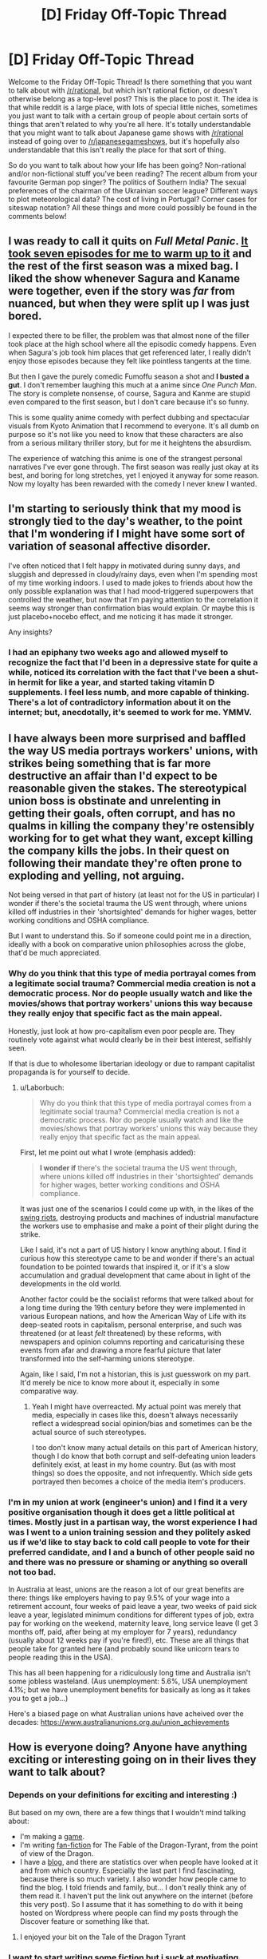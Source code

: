 #+TITLE: [D] Friday Off-Topic Thread

* [D] Friday Off-Topic Thread
:PROPERTIES:
:Author: AutoModerator
:Score: 26
:DateUnix: 1526051254.0
:DateShort: 2018-May-11
:END:
Welcome to the Friday Off-Topic Thread! Is there something that you want to talk about with [[/r/rational]], but which isn't rational fiction, or doesn't otherwise belong as a top-level post? This is the place to post it. The idea is that while reddit is a large place, with lots of special little niches, sometimes you just want to talk with a certain group of people about certain sorts of things that aren't related to why you're all here. It's totally understandable that you might want to talk about Japanese game shows with [[/r/rational]] instead of going over to [[/r/japanesegameshows]], but it's hopefully also understandable that this isn't really the place for that sort of thing.

So do you want to talk about how your life has been going? Non-rational and/or non-fictional stuff you've been reading? The recent album from your favourite German pop singer? The politics of Southern India? The sexual preferences of the chairman of the Ukrainian soccer league? Different ways to plot meteorological data? The cost of living in Portugal? Corner cases for siteswap notation? All these things and more could possibly be found in the comments below!


** I was ready to call it quits on /Full Metal Panic/. [[https://www.reddit.com/r/rational/comments/8gzxzd/d_friday_offtopic_thread/dygpdoq][It took seven episodes for me to warm up to it]] and the rest of the first season was a mixed bag. I liked the show whenever Sagura and Kaname were together, even if the story was /far/ from nuanced, but when they were split up I was just bored.

I expected there to be filler, the problem was that almost none of the filler took place at the high school where all the episodic comedy happens. Even when Sagura's job took him places that get referenced later, I really didn't enjoy those episodes because they felt like pointless tangents at the time.

But then I gave the purely comedic Fumoffu season a shot and *I busted a gut*. I don't remember laughing this much at a anime since /One Punch Man/. The story is complete nonsense, of course, Sagura and Kanme are stupid even compared to the first season, but I don't care because it's so funny.

This is some quality anime comedy with perfect dubbing and spectacular visuals from Kyoto Animation that I recommend to everyone. It's all dumb on purpose so it's not like you need to know that these characters are also from a serious military thriller story, but for me it heightens the absurdism.

The experience of watching this anime is one of the strangest personal narratives I've ever gone through. The first season was really just okay at its best, and boring for long stretches, yet I enjoyed it anyway for some reason. Now my loyalty has been rewarded with the comedy I never knew I wanted.
:PROPERTIES:
:Author: trekie140
:Score: 12
:DateUnix: 1526073949.0
:DateShort: 2018-May-12
:END:


** I'm starting to seriously think that my mood is strongly tied to the day's weather, to the point that I'm wondering if I might have some sort of variation of seasonal affective disorder.

I've often noticed that I felt happy in motivated during sunny days, and sluggish and depressed in cloudy/rainy days, even when I'm spending most of my time working indoors. I used to made jokes to friends about how the only possible explanation was that I had mood-triggered superpowers that controlled the weather, but now that I'm paying attention to the correlation it seems way stronger than confirmation bias would explain. Or maybe this is just placebo+nocebo effect, and me noticing it has made it stronger.

Any insights?
:PROPERTIES:
:Author: CouteauBleu
:Score: 10
:DateUnix: 1526095249.0
:DateShort: 2018-May-12
:END:

*** I had an epiphany two weeks ago and allowed myself to recognize the fact that I'd been in a depressive state for quite a while, noticed its correlation with the fact that I've been a shut-in hermit for like a year, and started taking vitamin D supplements. I feel less numb, and more capable of thinking. There's a lot of contradictory information about it on the internet; but, anecdotally, it's seemed to work for me. YMMV.
:PROPERTIES:
:Author: ElizabethRobinThales
:Score: 9
:DateUnix: 1526097332.0
:DateShort: 2018-May-12
:END:


** I have always been more surprised and baffled the way US media portrays *workers' unions*, with strikes being something that is far more destructive an affair than I'd expect to be reasonable given the stakes. The stereotypical union boss is obstinate and unrelenting in getting their goals, often corrupt, and has no qualms in killing the company they're ostensibly working for to get what they want, except killing the company kills the jobs. In their quest on following their mandate they're often prone to exploding and yelling, not arguing.

Not being versed in that part of history (at least not for the US in particular) I wonder if there's the societal trauma the US went through, where unions killed off industries in their 'shortsighted' demands for higher wages, better working conditions and OSHA compliance.

But I want to understand this. So if someone could point me in a direction, ideally with a book on comparative union philosophies across the globe, that'd be much appreciated.
:PROPERTIES:
:Author: Laborbuch
:Score: 9
:DateUnix: 1526148834.0
:DateShort: 2018-May-12
:END:

*** Why do you think that this type of media portrayal comes from a legitimate social trauma? Commercial media creation is not a democratic process. Nor do people usually watch and like the movies/shows that portray workers' unions this way because they really enjoy that specific fact as the main appeal.

Honestly, just look at how pro-capitalism even poor people are. They routinely vote against what would clearly be in their best interest, selfishly seen.

If that is due to wholesome libertarian ideology or due to rampant capitalist propaganda is for yourself to decide.
:PROPERTIES:
:Author: Bowbreaker
:Score: 10
:DateUnix: 1526151014.0
:DateShort: 2018-May-12
:END:

**** u/Laborbuch:
#+begin_quote
  Why do you think that this type of media portrayal comes from a legitimate social trauma? Commercial media creation is not a democratic process. Nor do people usually watch and like the movies/shows that portray workers' unions this way because they really enjoy that specific fact as the main appeal.
#+end_quote

First, let me point out what I wrote (emphasis added):

#+begin_quote
  *I wonder if* there's the societal trauma the US went through, where unions killed off industries in their 'shortsighted' demands for higher wages, better working conditions and OSHA compliance.
#+end_quote

It was just one of the scenarios I could come up with, in the likes of the [[https://en.wikipedia.org/wiki/Swing_Riots][swing riots]], destroying products and machines of industrial manufacture the workers use to emphasise and make a point of their plight during the strike.

Like I said, it's not a part of US history I know anything about. I find it curious how this stereotype came to be and wonder if there's an actual foundation to be pointed towards that inspired it, or if it's a slow accumulation and gradual development that came about in light of the developments in the old world.

Another factor could be the socialist reforms that were talked about for a long time during the 19th century before they were implemented in various European nations, and how the American Way of Life with its deep-seated roots in capitalism, personal enterprise, and such was threatened (or at least /felt/ threatened) by these reforms, with newspapers and opinion columns reporting and caricaturising these events from afar and drawing a more fearful picture that later transformed into the self-harming unions stereotype.

Again, like I said, I'm not a historian, this is just guesswork on my part. It'd merely be nice to know more about it, especially in some comparative way.
:PROPERTIES:
:Author: Laborbuch
:Score: 3
:DateUnix: 1526154903.0
:DateShort: 2018-May-13
:END:

***** Yeah I might have overreacted. My actual point was merely that media, especially in cases like this, doesn't always necessarily reflect a widespread social opinion/bias and sometimes can be the actual source of such stereotypes.

I too don't know many actual details on this part of American history, though I do know that both corrupt and self-defeating union leaders definitely exist, at least in my home country. But (as with most things) so does the opposite, and not infrequently. Which side gets portrayed then becomes a choice of the media item's producers.
:PROPERTIES:
:Author: Bowbreaker
:Score: 1
:DateUnix: 1526202597.0
:DateShort: 2018-May-13
:END:


*** I'm in my union at work (engineer's union) and I find it a very positive organisation though it does get a little political at times. Mostly just in a partisan way, the worst experience I had was I went to a union training session and they politely asked us if we'd like to stay back to cold call people to vote for their preferred candidate, and I and a bunch of other people said no and there was no pressure or shaming or anything so overall not too bad.

In Australia at least, unions are the reason a lot of our great benefits are there: things like employers having to pay 9.5% of your wage into a retirement account, four weeks of paid leave a year, two weeks of paid sick leave a year, legislated minimum conditions for different types of job, extra pay for working on the weekend, maternity leave, long service leave (I get 3 months off, paid, after being at my employer for 7 years), redundancy (usually about 12 weeks pay if you're fired!), etc. These are all things that people take for granted here (and probably sound like unicorn tears to people reading this in the USA).

This has all been happening for a ridiculously long time and Australia isn't some jobless wasteland. (Aus unemployment: 5.6%, USA unemployment 4.1%; but we have unemployment benefits for basically as long as it takes you to get a job...)

Here's a biased page on what Australian unions have acheived over the decades: [[https://www.australianunions.org.au/union_achievements]]
:PROPERTIES:
:Author: MagicWeasel
:Score: 4
:DateUnix: 1526169087.0
:DateShort: 2018-May-13
:END:


** How is everyone doing? Anyone have anything exciting or interesting going on in their lives they want to talk about?
:PROPERTIES:
:Author: SkyTroupe
:Score: 6
:DateUnix: 1526092830.0
:DateShort: 2018-May-12
:END:

*** Depends on your definitions for exciting and interesting :)

But based on my own, there are a few things that I wouldn't mind talking about:

- I'm making a [[http://felix.prinz.name/villageBuilder/index.html][game]].
- I'm writing [[https://archiveofourown.org/works/14620938/chapters/33789492][fan-fiction]] for The Fable of the Dragon-Tyrant, from the point of view of the Dragon.
- I have a [[https://dnimeht.wordpress.com/][blog]], and there are statistics over when people have looked at it and from which country. Especially the last part I find fascinating, because there is so much variety. I also wonder how people came to find the blog. I told friends and family, but... I don't really think any of them read it. I haven't put the link out anywhere on the internet (before this very post). So I assume that it has something to do with it being hosted on Wordpress where people can find my posts through the Discover feature or something like that.
:PROPERTIES:
:Author: neondragonfire
:Score: 5
:DateUnix: 1526107577.0
:DateShort: 2018-May-12
:END:

**** I enjoyed your bit on the Tale of the Dragon Tyrant
:PROPERTIES:
:Author: SkyTroupe
:Score: 1
:DateUnix: 1526306287.0
:DateShort: 2018-May-14
:END:


*** I want to start writing some fiction but i suck at motivating myself to actually write. I am so lazy...

also my drivers license exam is coming and i suck at driving so i am really worried

there is also my technician exam which i am not worried about because its easier and i am feeling rather confident about that, atleast more confident than i am feeling about the drivers license exam

i just finished my aprenticeship and it was shit. I am never working that job again. Shit hours, shit commute, exhausting af and boring. I felt like dying everytime i had to wake up 4:30 am to get there on time. Also since summer is almost in full swing already and i am allergic to pollen i wanted to die even more while working outside because i had to blow my nose every couple of second ( the skin on my nose is all cracked because of it) ughhhh even after 5 years of treatment its still horrible. And on the last day of work we had to go near the ukraine border and there were so many mosquitos there. Like if you stayed in one place for a second something like a 200 or smth mosquitos instantly tried to get onto you and i am not exaggerating when i say 200 it was as if a whole beehive was onto you so to not get bitten all over ( my friend thought he woulnt need a hoodie or full lenght pants and got bitten all over although he got a replacement hoodie from one of our coworkers who worked somewhere else but the short pants made his life misarable...poor lad). It was 30 degrees celcius so working in a hoodie while digging holes in a dirt, raking the earth and planting grass (WHICH SHOULDNT BE MY FUCKING JOB!) was god damn horrible and i dont want to repeat that experience ever again.

I also want to get some summer job abroad when i will have vacations but i kinda think i realized it too late and it looks like most of the things are taken...ehh maybe i will try next year.

I also have some ambition of learning programming but the same thing with writing i am lacking motivation. I once started learning, downloaded codeblocks and started doing some things in accordance with some guide but i didnt get too far and forgot most of it by now cause it was in middle school. Also being more technologically literate would be cool like knowing your stuff about PCs etc so i could build my self one that is on a budget or smth. Are there any usefull sites to learn such things ? i used to learn programming on cpp.pl which is a polish site since my english in middle school was a lot worse than it is now i think i am more confident in trying at some english course. I know its probably easy to find and its just a case of googling it but are there any really good ones that people tested or learned from themselves ? i have some aspirations as a game designer since yeah, i kinda like games etc.

It kinda bums me out when i see guys younger than me or my age doing amazing games or some cool engineering when the only thing i ever do is is surfing the net and playing games when i am home. My excuse is that school and all the things like drivers license and other exams are taking a toll on me but yeah... its mostly because of my laziness

atleast my and my friends smithy project is going kinda good. We are like making a smithy for a year already but thats mostly because we live on the opposites sides of town and its hard to meet up cuz the bus times are horrible. Hopefully it will be easier when i will have a car. Its almost done tho and we can finally make some cool swords or smth
:PROPERTIES:
:Author: IgonnaBe3
:Score: 3
:DateUnix: 1526131828.0
:DateShort: 2018-May-12
:END:

**** You can sort of combine playing games and learning programming. There is a rather small genre called programming games. It teaches the abstract basics of programming that trip up many people that start with text.

Some recommended examples:

[[http://pleasingfungus.com/Manufactoria/]]

[[http://lightbot.com/flash.html]]

[[http://www.zachtronics.com/the-codex-of-alchemical-engineering/]]

(And all other zachtronics games)

There are also some programming games on steam. (But these cost a small amount of money).

Like Human Resource Machine and Opus Magnum.
:PROPERTIES:
:Author: DrunkenQuetzalcoatl
:Score: 4
:DateUnix: 1526134555.0
:DateShort: 2018-May-12
:END:

***** thanks for the reccommendations!
:PROPERTIES:
:Author: IgonnaBe3
:Score: 2
:DateUnix: 1526136170.0
:DateShort: 2018-May-12
:END:


**** I feel you on that. Im pretty depressed so I usually end up being too sad and lazy to do anything I want or need to do.
:PROPERTIES:
:Author: SkyTroupe
:Score: 1
:DateUnix: 1526306502.0
:DateShort: 2018-May-14
:END:


*** [[https://vignette.wikia.nocookie.net/warhammer40k/images/8/8e/Golden_Throne-Imperial_Webway.jpg/revision/latest?cb=20110727214444][I've got one week to hit a major deadline.]]
:PROPERTIES:
:Score: 2
:DateUnix: 1526140307.0
:DateShort: 2018-May-12
:END:

**** Submitting to NIPS? Good luck to you too.
:PROPERTIES:
:Author: rhaps0dy4
:Score: 1
:DateUnix: 1526169512.0
:DateShort: 2018-May-13
:END:

***** You too. If you rag on my paper in reviews I'll purge your planet.
:PROPERTIES:
:Score: 2
:DateUnix: 1526169636.0
:DateShort: 2018-May-13
:END:


**** I believe in you
:PROPERTIES:
:Author: SkyTroupe
:Score: 1
:DateUnix: 1526306522.0
:DateShort: 2018-May-14
:END:

***** I believe in the me who believes in me.
:PROPERTIES:
:Score: 1
:DateUnix: 1526310249.0
:DateShort: 2018-May-14
:END:


*** All of my papers (grad school) are due this week. Crunch time.
:PROPERTIES:
:Author: callmesalticidae
:Score: 2
:DateUnix: 1526233361.0
:DateShort: 2018-May-13
:END:

**** I feel you on that. Got one final Wednesday and two tests Thursday, then two finals back to back next Tuesday. Say goodbye to sleep.
:PROPERTIES:
:Author: SkyTroupe
:Score: 2
:DateUnix: 1526306174.0
:DateShort: 2018-May-14
:END:


** In ASOIAF or GoT it's always "King in the North". Why King IN the North? Why not OF? Maybe because North is actually a direction but that seems too shallow. (could be the reason though)

In real medieval Europe such "connections" had actual meanings. For example Brandenburg-Preussen. They(the Hohenzollers) were the rulers of Brandenburg and Prussia and because they weren't allowed to be Kings in the HRE, their titles were "Prince-elector OF Brandenburg (Kurfürst von Brandenburg) and King IN Prussia (König in Preussen) so they technically were still a prince in the HRE. But Kings outside of it.

But in ASOIAF there isn't such a circumstance and I am probably thinking far too much about something which was probably thoughtlessness by the Author. Just wanted to say it.
:PROPERTIES:
:Author: Tiiber
:Score: 5
:DateUnix: 1526099412.0
:DateShort: 2018-May-12
:END:


** so, anybody have any suggestions for finding time to write while juggling other responsibilities?

I find context switching very hard. It's very difficult to get any writing done without spending a lot of time to get into the flow. (I've tried the "oh, write for an hour each day, or write /n/ words each, or whatever, but had no luck.) Right now, I've found a system where every couple of weeks, I set aside 3-4 days to do focus on writing. After the first day I can focus consistently. But then after 4 days I get sufficiently beyond on my phd work and the like, and then I have to stop.

This has an OK output level, about what I can reasonably expect me to achieve given my current writing experience level, except sacrificing a bunch of days in a rows kind of sucks and makes other things in life hard.
:PROPERTIES:
:Author: tjhance
:Score: 5
:DateUnix: 1526063800.0
:DateShort: 2018-May-11
:END:

*** So, I'm writing a novel, studying part time, and working full time. This is more organisation specific than writing specific, since that's where I excel. *cracks knuckles* here's the strategies that work for me:

- Bake everything into your routines. Saturday mornings I typically spend 2-3 hours broken between studying and writing. After work I go into an empty office, log onto the computer there, and spend an hour or so after work doing anki cards or editing the novel. Since I'm still in the office building, it's not distracting like being at home and having to worry about cooking dinner / walking the dog. I normally finish work at 4 so I stay until 5 working on personal projects.

- On the above, change your context. I found I got a lot more done when I wrote in libraries than when I wrote at home, because home has all these distractions and the libraries have none.

- This TED talk inspired me to do the above, by the way: [[https://www.ted.com/talks/laura_vanderkam_how_to_gain_control_of_your_free_time/transcript?language=en]] particularly the following passage:

#+begin_quote
  She comes home to find that her water heater has broken, and there is now water all over her basement. [...] So she's dealing with the immediate aftermath that night, next day she's got plumbers coming in, day after that, professional cleaning crew dealing with the ruined carpet. All this is being recorded on her time log. Winds up taking seven hours of her week. Seven hours. That's like finding an extra hour in the day.

  But I'm sure if you had asked her at the start of the week, "Could you find seven hours to train for a triathlon?" "Could you find seven hours to mentor seven worthy people?" I'm sure she would've said what most of us would've said, which is, "No -- can't you see how busy I am?" Yet when she had to find seven hours because there is water all over her basement, she found seven hours. And what this shows us is that time is highly elastic. We cannot make more time, but time will stretch to accommodate what we choose to put into it.

  And so the key to time management is treating our priorities as the equivalent of that broken water heater. To get at this, I like to use language from one of the busiest people I ever interviewed. By busy, I mean she was running a small business with 12 people on the payroll, she had six children in her spare time. I was getting in touch with her to set up an interview on how she "had it all" -- that phrase. I remember it was a Thursday morning, and she was not available to speak with me. Of course, right?

  But the reason she was unavailable to speak with me is that she was out for a hike, because it was a beautiful spring morning, and she wanted to go for a hike. So of course this makes me even more intrigued, and when I finally do catch up with her, she explains it like this. She says, "Listen Laura, everything I do, every minute I spend, is my choice." And rather than say, "I don't have time to do x, y or z," she'd say, "I don't do x, y or z because it's not a priority." "I don't have time," often means "It's not a priority."
#+end_quote

- Examine what you're doing and what you want to change. I use a productivity website called [[https://complice.co/?r=uv93q4n34x][Complice]] that has you do a weekly review. I noticed last week that I hadn't got any writing done at all, and decided I had to lower the priority of my study time in order to fit more writing time in. (note: complice link is a referral link, but it gives you an extra week of trial)

- Measure things that are easy to measure. I prefer to measure time rather than outputs, because if I say "no going to bed until I finish editing this chapter/write this many words", I know there's a risk it could take me hours and I never get to bed which means I'm going to let myself off the hook. Better to use a time goal. Complice has an integrated pomodoro timer, so I have started using "pomos" as my time limit: so for a typical Saturday morning, for example, I might say, 1 pomo studying anki cards, 1 pomo working on my talk, 1 pomo working on chemistry, 1 pomo working on my novel. That's about 2.5 hours of time and I'll get a hell of a lot done.

- If you need words written, check out beeminder: [[https://www.beeminder.com]] - I used URLminder and google docs to force myself to get a word count. If I didn't get that word count, I had to pay $5. It helps keep you accountable to yourself.

- You have downtime. You're on the toilet. You're waiting in line for coffee. Make that productive - like someone else said, you can think about your novel, think about plot ideas, but also work out ways to scaffold other parts of your life into that time. I use anki decks to study and I use the phone app during those times. I can get 15 minutes of study done every single day just from those moments where I'm at work waiting for people to attend a meeting, waiting for coffee, and pooping. I don't know how this works for you - maybe you can do stuff related to your phd on anki, or maybe you can use a note taking app to brainstorm, or maybe you can use it to sketch a scene out in dot points. Even if it's less efficient than using your computer, it's time you'd have wasted anyway.

- I reward / bribe myself. "Can't start making breakfast until I've done one pomo", "that pepsi you're craving will only be yours if you've done a pomo of project status reports", etc. Only ever small things that I get immediately after my equally small achievement.

- Don't be too hard on yourself. The biggest thing that gets me in my work day in terms of productivity is my "shame spiral". I don't get much done which means I feel shitty about myself and keep on not getting much done, "the day is wasted anyway". I try to think what my best friend would say to me and internalise that rather than thinking what a failure I am. Also, if I have a real shame spiral sort of day, I try to change my to do list to just one or two stupidly easy things, or break tasks down to steps the include "open the program", "click on the link", "type in the name of what i'm searching for". It's motivating to give yourself some wins.
:PROPERTIES:
:Author: MagicWeasel
:Score: 8
:DateUnix: 1526083720.0
:DateShort: 2018-May-12
:END:

**** I can be decently productive in my downtime (commutes and so forth), in terms of thinking of story/plot/character ideas, the issue is actually with you know... sitting down to write.

My general life strategy is that when I'm having trouble being productive, I just switch to whatever task is on my mind that's distracting me from doing the task I'm 'supposed' to do be doing. I believe this is basically like structured procrastination or closely related. The problem is... the task that I switch to is almost never 'writing words on a page', UNLESS I'm in one of those days-long writing flow states which are painful to get in and out of. I guess what I'd /ideally/ like to do would be to pack some writing into the 2-3 hours of downtime I have every evening but I can't swap in that fast.
:PROPERTIES:
:Author: tjhance
:Score: 2
:DateUnix: 1526148278.0
:DateShort: 2018-May-12
:END:

***** You need to bake something into your routine IMO, and if you have 2-3 hours of downtime every evening it's possible. I'd aim for something small and achievable - 20 minutes, maybe, or 30.

Here's a few places you can bake it in, depending on your exact life setup:

- In between your daytime activity and your evening activity, stop at a public library or quiet coffee shop with a laptop. If you're in the coffee shop, order the cheapest drink because that's the social contract. Write for 20-30 minutes. (If you don't have a laptop, try borrowing one for a week; if you want a cheaper alternative to a laptop, you can buy bluetooth keyboards that hook up to smartphones and let you type quickly onto their screens. Public libraries generally have computers you can use.)

- As above but use your lunch break.

- Presumably, you eat dinner. Spend 20 minutes (before you start cooking / while another person in the household is cooking for you / before you place your takeout order) writing.

- Presumably, you shower or brush your teeth. Write immediately before / after this time.

- What are you doing for those 2-3 unproductive hours? For me it's netflix. Promise yourself that you can netflix as much as you want with abandon after spending 20 minutes writing.

- Find something that isn't important, but would still be useful, that is even harder to motivate yourself to do than writing is. For example, cleaning your room, organising your cupboard, vacuuming the house. On any of the above steps, you have the choice of writing 30 minutes or doing that activity 30 minutes. Worst case scenario, you do something else that is useful.

It's hard, especially at first. I used to leave the office at 4 and be home at 4:30. The first time I stayed till 5 it was a chore because I was thinking about how I could have been home already. But I toughed it out and now it's completely natural for me to take my backpack from my desk and go to an empty office and start studying.
:PROPERTIES:
:Author: MagicWeasel
:Score: 1
:DateUnix: 1526168640.0
:DateShort: 2018-May-13
:END:


**** u/CouteauBleu:
#+begin_quote
  If you need words written, check out beeminder
#+end_quote

I don't how representative my mindset it, but man did beeminder /not/ work for me.

I went through cycles of being more active to get ahead of their productivity curve, having periods of lower activity, forcing myself to work more to stop being in the red, getting tired of forcing myself, and getting dinged.

It's roughly at the point I stopped using beeminder that I started thinking that the "accountable to yourself" approach was not working, and that I really wasn't capable of holding myself to pre-set objectives and deadlines. Since then I've started thinking in less in terms of deadlines and more in terms of priorities and moment-to-moment productivity, and I think my average productivity has gone up since; my happiness certainly has.

I don't know if I'd recommend my approach to anyone else, since it's basically "wing it and try not to set too many hard objectives".
:PROPERTIES:
:Author: CouteauBleu
:Score: 1
:DateUnix: 1526087327.0
:DateShort: 2018-May-12
:END:

***** It's weird you got tired of forcing yourself and that's a bug; for me it was a feature. I had a goal to finish the required reading from the textbook by the end of the semester and each page was a chore (it's a textbook, not exactly Grisham!), and every day I read 2 pages so that I wouldn't be dinged made me more motivated to read 15 pages on days when I could so I wouldn't have to go through that again.

Graph: [[https://www.beeminder.com/mad/leeniemanbook]]

You can see I start out having frequent emergencies and towards the end I end up building up huge bits of buffer because I decided I didn't like the "eep" feeling as beeminder calls it. Which was great because it meant I was doing my reading at better than my goal pace!

At the end of the day it's personal preference, if you found a system that works for you then awesome! But thought I'd offer my perspective on how I benefited from the same feeling that made you stop using the service.
:PROPERTIES:
:Author: MagicWeasel
:Score: 1
:DateUnix: 1526092181.0
:DateShort: 2018-May-12
:END:


*** I think context-switching is something that you can get better at, and if you can't actually carve out time from your other responsibilities, that's probably what you'll have to try to do. The actual question of "how do I find time for writing" is a much harder one, and depends on your specific responsibilities and/or schedule.

Some techniques I've found helpful for either writing on a consistent basis or being able to jump back into it:

- If possible, writing should be your default background mental process, i.e. the thing that you're thinking about when you have any time at all. If you've got a commute, that's a good time to think about writing, rather than zoning out. Even if you're not "writing", then your time is still being spent working out problems or thinking things through, which makes getting it on the page easier, and (in my experience) getting it easier to get into the flow state.
- Be careful about where you leave off, and how you spend your writing time. I try not to leave a scene unfinished, if I can at all help it, because coming back into a half-done scene means that I'm spending my writing time trying to get back into that specific headspace, rather than just the general world of the novel.
- Use notes, especially for upcoming scenes (though this sort of depends on how heavily you outline). I think that when you're "in the zone" you can sort of lay the groundwork for your return to "the zone" at a later date, but that's its own special sort of skill, and very individual. Toward the end of a writing session I usually try to leave myself a line about what the next scene I'm writing is, and I have a doc with a few dozen scenes that I'd like to include at some point, which helps me get back into it without taking up a huge amount of time (though I hardly ever look at those notes, since they're all part of the persistent background processes and the kind of stuff I think about when I'm not actually writing at the keyboard).
- Make writing as much of a habit is you can, in order to wear in that groove, and ensure that there's no rust when you start back up. Writing is, in many respects, a muscle, which doesn't just snap back into perfect condition the moment you need it. But you already said that doesn't really work for you, so I don't know -- included here because I think it's good general advice, rather than good advice for you specifically.

If none of that helps, which it might not (because that wasn't your actual question), and the problem really is just time management, we'd need to know more about your specific schedule in order to know what you might be able to drop and/or change.
:PROPERTIES:
:Author: alexanderwales
:Score: 6
:DateUnix: 1526072514.0
:DateShort: 2018-May-12
:END:

**** u/tjhance:
#+begin_quote
  If none of that helps, which it might not (because that wasn't your actual question)
#+end_quote

nah, your advice was pretty on-point. thanks! (unfortunately (fortunately?) i'm already doing a lot of it, except the 'make it a habit' thing)
:PROPERTIES:
:Author: tjhance
:Score: 2
:DateUnix: 1526147801.0
:DateShort: 2018-May-12
:END:


** [[https://www.reddit.com/r/slatestarcodex/comments/8hnmnb/culture_war_roundup_for_the_week_of_may_7_2018/dyuv9kd/][Anyone interested in an adversarial collaboration about Net Neutrality?]]

--------------

[[/u/alexanderwales][u/alexanderwales]] [[/u/PeridexisErrant][u/PeridexisErrant]] [[/u/eaturbrainz][u/eaturbrainz]] :

You might want to update the subreddit rules to use the new reddit spoiler format

=>!Snape kills Dumbledore!<=

Snape kills Dumbledore
:PROPERTIES:
:Author: CouteauBleu
:Score: 3
:DateUnix: 1526130946.0
:DateShort: 2018-May-12
:END:

*** I'm on mobile and I see that as a quote, not a spoiler tag.
:PROPERTIES:
:Author: CopperZirconium
:Score: 3
:DateUnix: 1526144588.0
:DateShort: 2018-May-12
:END:

**** Aw :(

Get your act together, reddit people!
:PROPERTIES:
:Author: CouteauBleu
:Score: 3
:DateUnix: 1526174214.0
:DateShort: 2018-May-13
:END:


** Anyone been watching westworld? Its very well written for a mainstream drama show and touches on a lot of rtionalist adjacent issues
:PROPERTIES:
:Author: akaltyn
:Score: 3
:DateUnix: 1526133965.0
:DateShort: 2018-May-12
:END:

*** There's definitely a lot of transhumanist potential. I'm wondering if the writers will actually go there, or if we'll simply end up with "humans are the real monsters" or "robots are scary!"
:PROPERTIES:
:Author: Revisional_Sin
:Score: 2
:DateUnix: 1526198645.0
:DateShort: 2018-May-13
:END:


*** I've seen the first season but am waiting to re-watch it with my girlfriend before I move on to the second season.
:PROPERTIES:
:Author: callmesalticidae
:Score: 1
:DateUnix: 1526233123.0
:DateShort: 2018-May-13
:END:


** u/ToaKraka:
#+begin_quote
  Way back in 2009, when I first played [[https://bulbapedia.bulbagarden.net/wiki/Gale_of_Darkness][/Pokémon XD: Gale of Darkness/]], I was endlessly impressed with how every monster had two separate "shoot beam from mouth" and "bite/swipe/charge at the enemy" animations, on top of which the generic animation for the move being used was layered. Much later, I learned that [[https://bulbapedia.bulbagarden.net/wiki/Contact][every attack in Pokémon has a flag that represents whether or not the move makes contact with the target]].
#+end_quote

Isn't the second sentence in the paragraph presented above hideous? It's terrible, how, if the verb in the subordinate clause of indirect speech describes an ongoing activity, there's no alternative to either breaking [[https://en.wikipedia.org/wiki/Sequence_of_tenses][the sequence of tenses]] or falsely implying that the activity did not continue to the present... :-(

--------------

I randomly decided to waste a few hours in watching [[https://www.youtube.com/watch?v=OKahXPxTGfY][a playthrough of /Doki Doki Literature Club/]]. It reminded me of how much I dislike visual novels.

Years and years ago, I played some of [[https://allthetropes.org/wiki/Katawa_Shoujo][/Katawa Shoujo/]], and I got quite angry at it.

#+begin_quote
  Oh, here's a hawt gurl sitting in a library! Would you like to walk up to her and say hello? No? Well, actually, a gigantic chunk of the game is gated off behind this action that you absolutely never would take IRL, even though it's supposed to be an "immersive experience" (that has a relatable main character rather than, /e. g./, an action-RPG protagonist). This "game" actually is nothing but a set of parallel stories that shouldn't even /try/ to be immersive in the first place. Also, we wasted a bunch of effort on art when we could have just written a half-dozen short stories. ;-)
#+end_quote

IIRC, I ragequitted after getting into some stupid argument with the default/fallback (armless?) romance choice (since I'd skipped all the others without realizing what I was doing). Months or years later, I tried [[https://store.steampowered.com/app/299540][a proper text-only CYOA]] and found it similarly annoying. I also tried a few text-parser games ([[http://ifdb.tads.org/viewgame?id=urxrv27t7qtu52lb][example]]) and watched Yahtzee Croshaw's [[https://www.youtube.com/playlist?list=PLkkiai4nXBVL8CqfMQk4KMtKibKJUfBwZ][playthroughs]] of his /Trilby/ series of point-and-click games, but the CYOAs seemed more like cute little toys than actually-interesting games (let alone stories), and the point-and-click games looked quite annoying to play.

In my opinion, the typical visual novel puts too much effort into immersing the player in the motivations of the character---motivations at which the player may /actually/ be curling his lip. In order to play a visual novel, I /must/, not only read the character's thoughts, but also act in immediate and total accordance with those thoughts! An ordinary, /non/-interactive story, on the other hand, gives to the reader the freedom [[https://www.fanfiction.net/s/6207715/51][to empathize with the character]] or [[https://www.goodreads.com/book/show/2122][to keep the character at arm's length]], in accordance with how friendly he feels toward the character.

(This argument probably can be leveled against a linear, non-open-world RPG, but such a game still contains less browbeating of the player because all the cutscenes can be skipped. Of course, if cutscenes /can't/ be skipped, or if the game's action sequences are separated with "walking cutscenes" in which the player has merely-nominal control while the character discusses his motivations at great length, the argument is bolstered...)

--------------

Reminder: Trolling /properly/ is considered the /combination/ of baiting and lying. A person who /genuinely believes/ his inflammatory statements is /not/ a troll---but he /is/ still baiting for [[http://knowyourmeme.com/memes/you-here-s-your-you][(You)s]], if he doesn't actually expect to convert anyone to his side of the argument.
:PROPERTIES:
:Author: ToaKraka
:Score: -6
:DateUnix: 1526054626.0
:DateShort: 2018-May-11
:END:

*** u/CouteauBleu:
#+begin_quote
  Reminder: Trolling properly is considered the combination of baiting and lying
#+end_quote

"Properly" seems a tad arbitrary here.
:PROPERTIES:
:Author: CouteauBleu
:Score: 8
:DateUnix: 1526057167.0
:DateShort: 2018-May-11
:END:

**** It's "proper" in the sense that it's the original definition of such, way back in the days of yore when trolling was a art. Linguistic drift means that it's sadly entirely valid to use the term to mean "being mean on the internet", rather than the amusing practice of making an obviously erroneous statement on a forum and (seemingly) earnestly defending it.
:PROPERTIES:
:Author: Flashbunny
:Score: 8
:DateUnix: 1526059444.0
:DateShort: 2018-May-11
:END:


**** - Baiting = presenting your unpopular opinion, with the expectation of converting nobody but stirring up lots of acrimony\\
- Trolling = falsely presenting an unpopular opinion as your own, with the expectation of converting nobody but stirring up lots of acrimony\\
- Proselytizing = presenting your unpopular opinion, with the expectation of converting some people\\
- ??? = falsely presenting an unpopular opinion as your own, with the expectation of converting some people
:PROPERTIES:
:Author: ToaKraka
:Score: -3
:DateUnix: 1526072616.0
:DateShort: 2018-May-12
:END:

***** u/Muskwalker:
#+begin_quote

  - ??? = falsely presenting an unpopular opinion as your own, with the expectation of converting some people
#+end_quote

I think this one is 'concern trolling' (at least in some formulations of the idea).
:PROPERTIES:
:Author: Muskwalker
:Score: 2
:DateUnix: 1526496038.0
:DateShort: 2018-May-16
:END:
